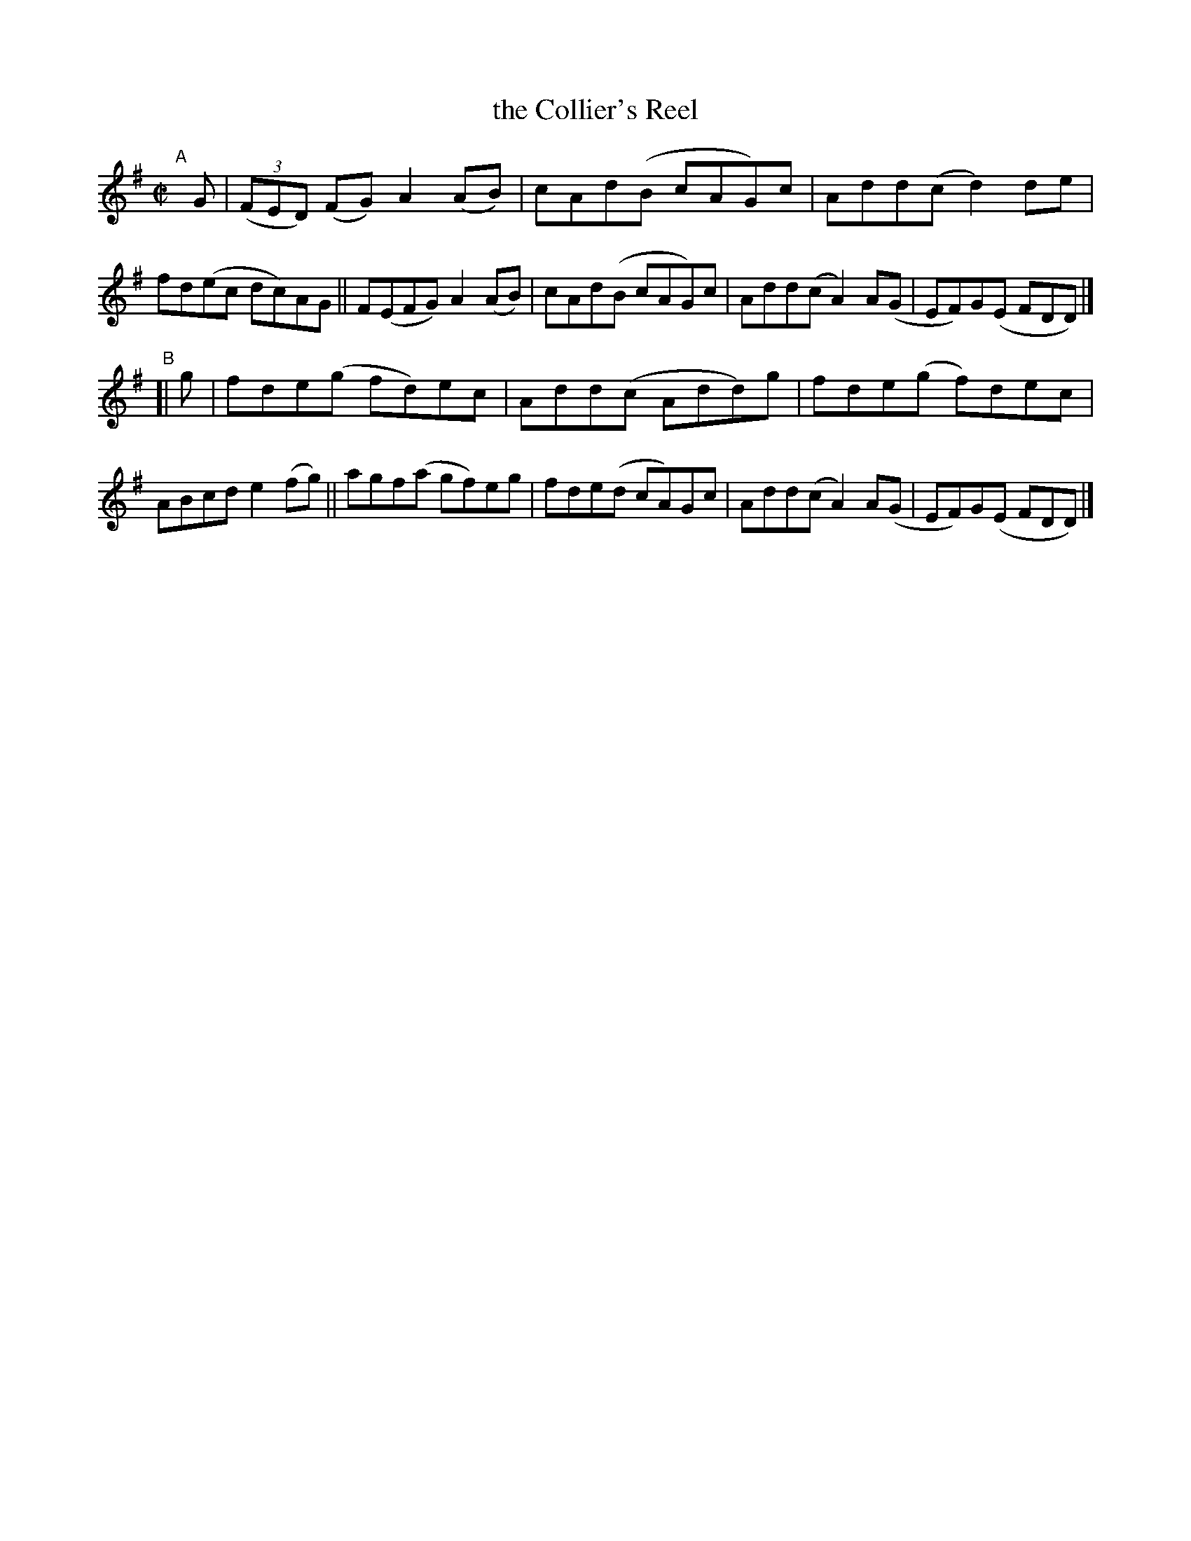 X: 646
T: the Collier's Reel
R: reel
%S: s:2 b:16(8+8)
B: Francis O'Neill: "The Dance Music of Ireland" (1907) #646
Z: Frank Nordberg - http://www.musicaviva.com
F: http://www.musicaviva.com/abc/tunes/ireland/oneill-1001/0646/oneill-1001-0646-1.abc
M: C|
L: 1/8
K: Dmix
"^A"[|] G |\
(3(FED) (FG) A2(AB) | cAd(B cAG)c | Add(c d2)de | fd(ec dc)AG ||\
F(EFG) A2(AB) | cAd(B cAG)c | Add(c A2)A(G | EF)G(E FDD) |]
"^B"[| g |\
fde(g fd)ec | Add(c Add)g | fde(g f)dec | ABcd e2(fg) ||\
agf(a gf)eg | fde(d cA)Gc | Add(c A2)A(G | EF)G(E FDD) |]
